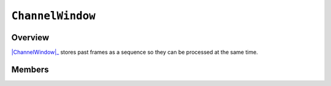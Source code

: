 ``ChannelWindow``
=================

Overview 
^^^^^^^^

|ChannelWindow|_ stores past frames as a sequence so they can be processed at the 
same time. 


Members 
^^^^^^^

.. doxygenclass:: ChannelWindow
    :members: